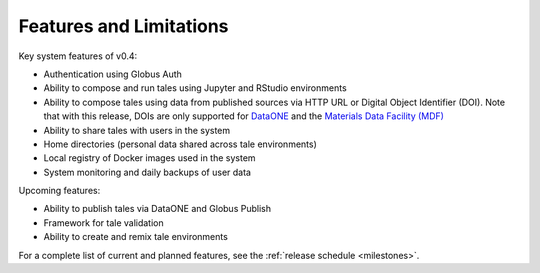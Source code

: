 .. _features:

Features and Limitations
========================

Key system features of v0.4:

- Authentication using Globus Auth
- Ability to compose and run tales using Jupyter and RStudio environments
- Ability to compose tales using data from published sources via HTTP URL 
  or Digital Object Identifier (DOI). Note that with this release, DOIs 
  are only supported for `DataONE <https://search.dataone.org/>`_ and 
  the `Materials Data Facility (MDF) <https://www.materialsdatafacility.org/>`_
- Ability to share tales with users in the system
- Home directories (personal data shared across tale environments)
- Local registry of Docker images used in the system
- System monitoring and daily backups of user data  

Upcoming features:

- Ability to publish tales via DataONE and Globus Publish
- Framework for tale validation
- Ability to create and remix tale environments

For a complete list of current and planned features, see the
:ref:`release schedule <milestones>`.
